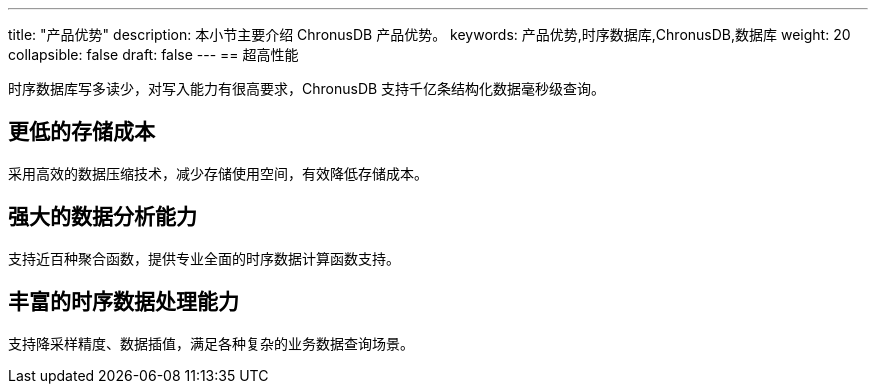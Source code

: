 ---
title: "产品优势"
description: 本小节主要介绍 ChronusDB 产品优势。 
keywords: 产品优势,时序数据库,ChronusDB,数据库 
weight: 20
collapsible: false
draft: false
---
== 超高性能

时序数据库写多读少，对写入能力有很高要求，ChronusDB 支持千亿条结构化数据毫秒级查询。

== 更低的存储成本

采用高效的数据压缩技术，减少存储使用空间，有效降低存储成本。

== 强大的数据分析能力

支持近百种聚合函数，提供专业全面的时序数据计算函数支持。

== 丰富的时序数据处理能力

支持降采样精度、数据插值，满足各种复杂的业务数据查询场景。
